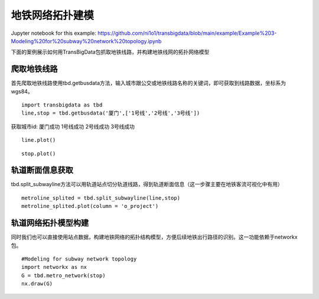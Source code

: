 地铁网络拓扑建模
================

| Jupyter notebook for this example: https://github.com/ni1o1/transbigdata/blob/main/example/Example%203-Modeling%20for%20subway%20network%20topology.ipynb

下面的案例展示如何用TransBigData包抓取地铁线路，并构建地铁线网的拓扑网络模型

爬取地铁线路
------------

首先爬取地铁线路使用tbd.getbusdata方法，输入城市跟公交或地铁线路名称的关键词，即可获取到线路数据，坐标系为wgs84。

::

    import transbigdata as tbd
    line,stop = tbd.getbusdata('厦门',['1号线','2号线','3号线'])



获取城市id: 厦门成功
1号线成功
2号线成功
3号线成功


::

    line.plot()








.. image:: output_5_1.png


::

    stop.plot()








.. image:: output_6_1.png


轨道断面信息获取
----------------

tbd.split_subwayline方法可以用轨道站点切分轨道线路，得到轨道断面信息（这一步骤主要在地铁客流可视化中有用）

::

    metroline_splited = tbd.split_subwayline(line,stop)
    metroline_splited.plot(column = 'o_project')





.. image:: output_9_1.png


轨道网络拓扑模型构建
--------------------

同时我们也可以直接使用站点数据，构建地铁网络的拓扑结构模型，方便后续地铁出行路径的识别。这一功能依赖于networkx包。

::

    #Modeling for subway network topology
    import networkx as nx
    G = tbd.metro_network(stop)
    nx.draw(G)



.. image:: output_12_0.png

